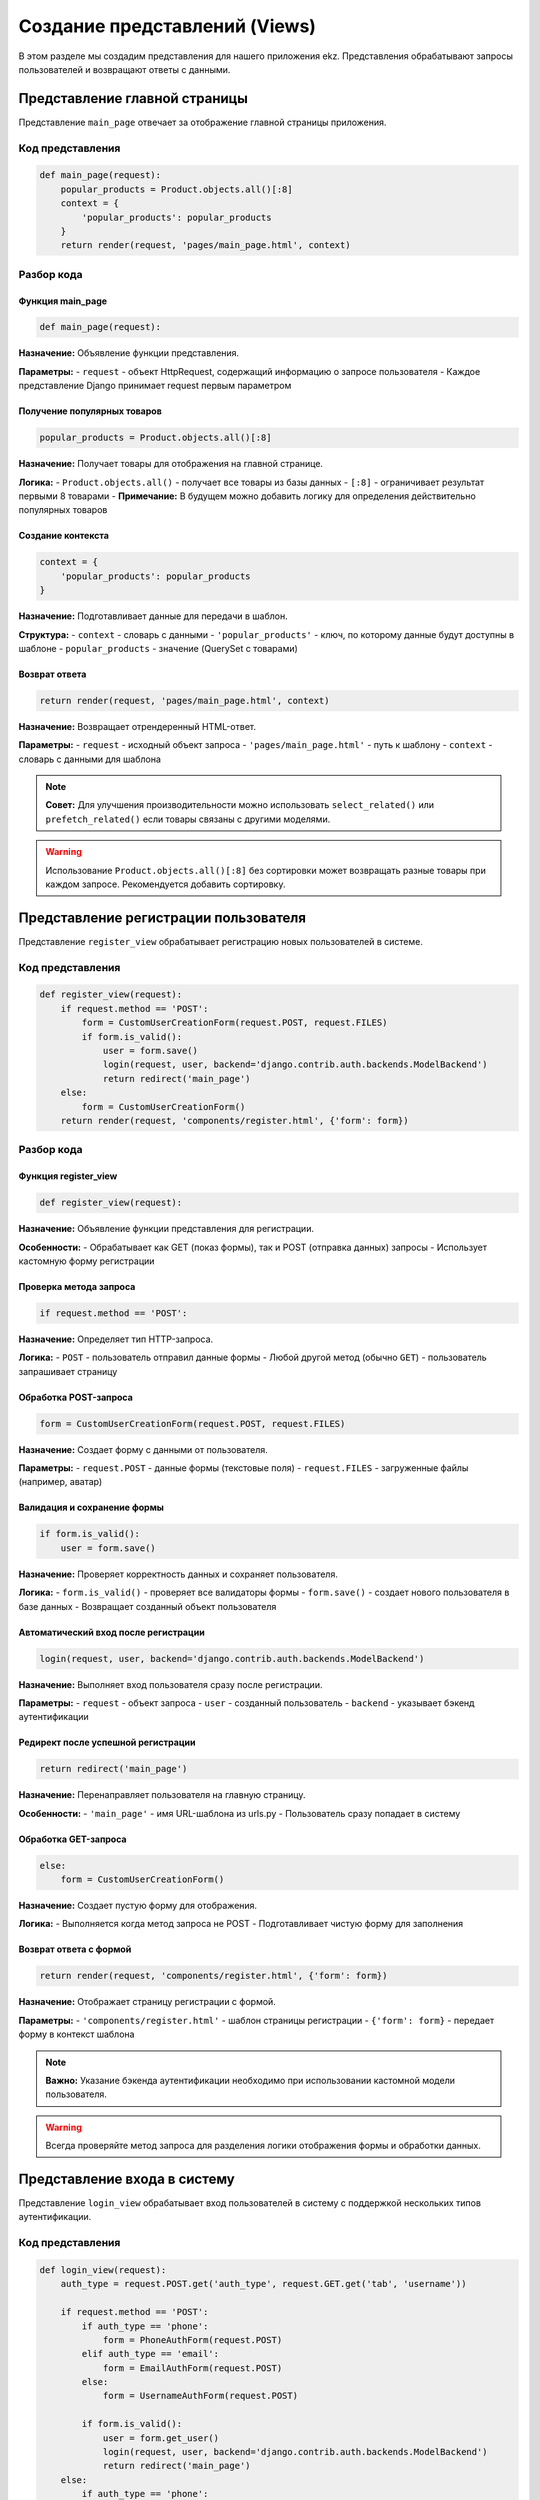 Создание представлений (Views)
==============================

В этом разделе мы создадим представления для нашего приложения ekz. Представления обрабатывают запросы пользователей и возвращают ответы с данными.

Представление главной страницы
-------------------------------

Представление ``main_page`` отвечает за отображение главной страницы приложения.

Код представления
^^^^^^^^^^^^^^^^^

.. code-block:: python

   def main_page(request):
       popular_products = Product.objects.all()[:8]
       context = {
           'popular_products': popular_products
       }
       return render(request, 'pages/main_page.html', context)

Разбор кода
^^^^^^^^^^^

Функция main_page
~~~~~~~~~~~~~~~~~

.. code-block:: python

   def main_page(request):

**Назначение:** Объявление функции представления.

**Параметры:**
- ``request`` - объект HttpRequest, содержащий информацию о запросе пользователя
- Каждое представление Django принимает request первым параметром

Получение популярных товаров
~~~~~~~~~~~~~~~~~~~~~~~~~~~~

.. code-block:: python

   popular_products = Product.objects.all()[:8]

**Назначение:** Получает товары для отображения на главной странице.

**Логика:**
- ``Product.objects.all()`` - получает все товары из базы данных
- ``[:8]`` - ограничивает результат первыми 8 товарами
- **Примечание:** В будущем можно добавить логику для определения действительно популярных товаров

Создание контекста
~~~~~~~~~~~~~~~~~~

.. code-block:: python

   context = {
       'popular_products': popular_products
   }

**Назначение:** Подготавливает данные для передачи в шаблон.

**Структура:**
- ``context`` - словарь с данными
- ``'popular_products'`` - ключ, по которому данные будут доступны в шаблоне
- ``popular_products`` - значение (QuerySet с товарами)

Возврат ответа
~~~~~~~~~~~~~~

.. code-block:: python

   return render(request, 'pages/main_page.html', context)

**Назначение:** Возвращает отрендеренный HTML-ответ.

**Параметры:**
- ``request`` - исходный объект запроса
- ``'pages/main_page.html'`` - путь к шаблону
- ``context`` - словарь с данными для шаблона

.. note::

   **Совет:** Для улучшения производительности можно использовать ``select_related()`` или ``prefetch_related()`` если товары связаны с другими моделями.

.. warning::

   Использование ``Product.objects.all()[:8]`` без сортировки может возвращать разные товары при каждом запросе. Рекомендуется добавить сортировку.

Представление регистрации пользователя
--------------------------------------

Представление ``register_view`` обрабатывает регистрацию новых пользователей в системе.

Код представления
^^^^^^^^^^^^^^^^^

.. code-block:: python

   def register_view(request):
       if request.method == 'POST':
           form = CustomUserCreationForm(request.POST, request.FILES)
           if form.is_valid():
               user = form.save()
               login(request, user, backend='django.contrib.auth.backends.ModelBackend')
               return redirect('main_page')
       else:
           form = CustomUserCreationForm()
       return render(request, 'components/register.html', {'form': form})

Разбор кода
^^^^^^^^^^^

Функция register_view
~~~~~~~~~~~~~~~~~~~~~

.. code-block:: python

   def register_view(request):

**Назначение:** Объявление функции представления для регистрации.

**Особенности:**
- Обрабатывает как GET (показ формы), так и POST (отправка данных) запросы
- Использует кастомную форму регистрации

Проверка метода запроса
~~~~~~~~~~~~~~~~~~~~~~~

.. code-block:: python

   if request.method == 'POST':

**Назначение:** Определяет тип HTTP-запроса.

**Логика:**
- ``POST`` - пользователь отправил данные формы
- Любой другой метод (обычно ``GET``) - пользователь запрашивает страницу

Обработка POST-запроса
~~~~~~~~~~~~~~~~~~~~~~

.. code-block:: python

   form = CustomUserCreationForm(request.POST, request.FILES)

**Назначение:** Создает форму с данными от пользователя.

**Параметры:**
- ``request.POST`` - данные формы (текстовые поля)
- ``request.FILES`` - загруженные файлы (например, аватар)

Валидация и сохранение формы
~~~~~~~~~~~~~~~~~~~~~~~~~~~~

.. code-block:: python

   if form.is_valid():
       user = form.save()

**Назначение:** Проверяет корректность данных и сохраняет пользователя.

**Логика:**
- ``form.is_valid()`` - проверяет все валидаторы формы
- ``form.save()`` - создает нового пользователя в базе данных
- Возвращает созданный объект пользователя

Автоматический вход после регистрации
~~~~~~~~~~~~~~~~~~~~~~~~~~~~~~~~~~~~~

.. code-block:: python

   login(request, user, backend='django.contrib.auth.backends.ModelBackend')

**Назначение:** Выполняет вход пользователя сразу после регистрации.

**Параметры:**
- ``request`` - объект запроса
- ``user`` - созданный пользователь
- ``backend`` - указывает бэкенд аутентификации

Редирект после успешной регистрации
~~~~~~~~~~~~~~~~~~~~~~~~~~~~~~~~~~~

.. code-block:: python

   return redirect('main_page')

**Назначение:** Перенаправляет пользователя на главную страницу.

**Особенности:**
- ``'main_page'`` - имя URL-шаблона из urls.py
- Пользователь сразу попадает в систему

Обработка GET-запроса
~~~~~~~~~~~~~~~~~~~~~

.. code-block:: python

   else:
       form = CustomUserCreationForm()

**Назначение:** Создает пустую форму для отображения.

**Логика:**
- Выполняется когда метод запроса не POST
- Подготавливает чистую форму для заполнения

Возврат ответа с формой
~~~~~~~~~~~~~~~~~~~~~~~

.. code-block:: python

   return render(request, 'components/register.html', {'form': form})

**Назначение:** Отображает страницу регистрации с формой.

**Параметры:**
- ``'components/register.html'`` - шаблон страницы регистрации
- ``{'form': form}`` - передает форму в контекст шаблона

.. note::

   **Важно:** Указание бэкенда аутентификации необходимо при использовании кастомной модели пользователя.

.. warning::

   Всегда проверяйте метод запроса для разделения логики отображения формы и обработки данных.

Представление входа в систему
------------------------------

Представление ``login_view`` обрабатывает вход пользователей в систему с поддержкой нескольких типов аутентификации.

Код представления
^^^^^^^^^^^^^^^^^

.. code-block:: python

   def login_view(request):
       auth_type = request.POST.get('auth_type', request.GET.get('tab', 'username'))
       
       if request.method == 'POST':
           if auth_type == 'phone':
               form = PhoneAuthForm(request.POST)
           elif auth_type == 'email':
               form = EmailAuthForm(request.POST)
           else:
               form = UsernameAuthForm(request.POST)
           
           if form.is_valid():
               user = form.get_user()
               login(request, user, backend='django.contrib.auth.backends.ModelBackend')
               return redirect('main_page')
       else:
           if auth_type == 'phone':
               form = PhoneAuthForm()
           elif auth_type == 'email':
               form = EmailAuthForm()
           else:
               form = UsernameAuthForm()
       
       return render(request, 'components/login.html', {
           'form': form,
           'active_tab': auth_type
       })

Разбор кода
^^^^^^^^^^^

Определение типа аутентификации
~~~~~~~~~~~~~~~~~~~~~~~~~~~~~~~

.. code-block:: python

   auth_type = request.POST.get('auth_type', request.GET.get('tab', 'username'))

**Назначение:** Определяет выбранный пользователем тип аутентификации.

**Логика:**
- ``request.POST.get('auth_type')`` - проверяет данные из отправленной формы
- ``request.GET.get('tab')`` - проверяет параметр URL (для вкладок)
- ``'username'`` - значение по умолчанию
- **Приоритет:** POST данные > GET параметры > значение по умолчанию

Обработка POST-запроса
~~~~~~~~~~~~~~~~~~~~~~

.. code-block:: python

   if request.method == 'POST':

**Назначение:** Обрабатывает отправку данных формы входа.

Выбор формы по типу аутентификации
~~~~~~~~~~~~~~~~~~~~~~~~~~~~~~~~~~

.. code-block:: python

   if auth_type == 'phone':
       form = PhoneAuthForm(request.POST)
   elif auth_type == 'email':
       form = EmailAuthForm(request.POST)
   else:
       form = UsernameAuthForm(request.POST)

**Назначение:** Создает соответствующую форму с данными пользователя.

**Типы аутентификации:**
- ``phone`` - вход по номеру телефона
- ``email`` - вход по email адресу  
- ``username`` - вход по имени пользователя (по умолчанию)

Валидация и аутентификация
~~~~~~~~~~~~~~~~~~~~~~~~~~

.. code-block:: python

   if form.is_valid():
       user = form.get_user()
       login(request, user, backend='django.contrib.auth.backends.ModelBackend')
       return redirect('main_page')

**Назначение:** Проверяет данные и выполняет вход пользователя.

**Логика:**
- ``form.is_valid()`` - проверяет корректность введенных данных
- ``form.get_user()`` - возвращает объект пользователя после успешной аутентификации
- ``login()`` - создает сессию пользователя
- ``redirect('main_page')`` - перенаправляет на главную страницу

Обработка GET-запроса
~~~~~~~~~~~~~~~~~~~~~

.. code-block:: python

   else:
       if auth_type == 'phone':
           form = PhoneAuthForm()
       elif auth_type == 'email':
           form = EmailAuthForm()
       else:
           form = UsernameAuthForm()

**Назначение:** Создает пустые формы для отображения страницы входа.

**Особенности:**
- Использует тот же ``auth_type`` для согласованности
- Подготавливает правильную форму для выбранного типа аутентификации

Возврат ответа с контекстом
~~~~~~~~~~~~~~~~~~~~~~~~~~~

.. code-block:: python

   return render(request, 'components/login.html', {
       'form': form,
       'active_tab': auth_type
   })

**Назначение:** Отображает страницу входа с формой и активной вкладкой.

**Контекст:**
- ``'form'`` - объект формы для рендеринга
- ``'active_tab'`` - текущий активный тип аутентификации для подсветки вкладки

Преимущества подхода
~~~~~~~~~~~~~~~~~~~

- **Гибкость:** Поддержка нескольких способов входа
- **Удобство:** Сохранение выбранного типа аутентификации между запросами
- **Модульность:** Разделение логики для разных типов аутентификации

.. note::

   **Совет:** Для улучшения UX можно добавить переключение между вкладками без перезагрузки страницы с помощью JavaScript.

.. warning::

   Убедитесь, что все формы аутентификации правильно реализуют метод ``get_user()`` для возврата объекта пользователя.

Представление выхода из системы
-------------------------------

Представление ``logout_view`` обрабатывает выход пользователя из системы.

Код представления
^^^^^^^^^^^^^^^^^

.. code-block:: python

   def logout_view(request):
       logout(request)
       return redirect('main_page')

Разбор кода
^^^^^^^^^^^

Функция logout_view
~~~~~~~~~~~~~~~~~~~

.. code-block:: python

   def logout_view(request):

**Назначение:** Объявление функции представления для выхода из системы.

**Особенности:**
- Очень простое представление без сложной логики
- Обычно вызывается по GET-запросу (ссылка "Выйти")

Выход из системы
~~~~~~~~~~~~~~~~

.. code-block:: python

   logout(request)

**Назначение:** Завершает сеанс пользователя.

**Действие:**
- Удаляет данные сессии из базы данных
- Очищает cookies в браузере пользователя
- Пользователь больше не считается аутентифицированным

Редирект на главную страницу
~~~~~~~~~~~~~~~~~~~~~~~~~~~~

.. code-block:: python

   return redirect('main_page')

**Назначение:** Перенаправляет пользователя после выхода.

**Логика:**
- ``'main_page'`` - имя URL-шаблона главной страницы
- Пользователь попадает на публичную часть сайта
- Можно изменить на любую другую страницу (например, страницу входа)

Особенности реализации
~~~~~~~~~~~~~~~~~~~

**Простота:** Минимальный код без лишней логики

**Безопасность:** 
- Не требует проверки метода запроса
- Безопасно вызывать даже если пользователь уже вышел

**Надежность:** Всегда выполняет перенаправление

Рекомендации по использованию
~~~~~~~~~~~~~~~~~~~

- **Защита CSRF:** Убедитесь, что выход выполняется через POST-запрос или с CSRF-токеном
- **Сообщения:** Можно добавить flash-сообщение о успешном выходе:

.. code-block:: python

   from django.contrib import messages

   def logout_view(request):
       logout(request)
       messages.info(request, 'Вы успешно вышли из системы')
       return redirect('main_page')

- **Логирование:** Для отладки можно добавить логирование:

.. code-block:: python

   import logging

   def logout_view(request):
       logger = logging.getLogger(__name__)
       logger.info(f'User {request.user} logged out')
       logout(request)
       return redirect('main_page')

.. note::

   **Важно:** Функция ``logout()`` безопасна для многократного вызова - она не вызывает ошибок если пользователь уже вышел.

.. warning::

   Для безопасности рекомендуется использовать POST-запросы для выхода из системы, чтобы предотвратить CSRF-атаки.

Представление каталога с фильтрацией
-------------------------------------

Представление ``catalog_view`` отображает каталог товаров с поддержкой фильтрации по категориям, поиска и ценового диапазона.

Код представления
^^^^^^^^^^^^^^^^^

.. code-block:: python

   def catalog_view(request):
       categories = Category.objects.all()
       
       category_id = request.GET.get('category')
       search_query = request.GET.get('q')
       min_price = request.GET.get('min_price')
       max_price = request.GET.get('max_price')
       
       products = Product.objects.all()
       
       if category_id:
           products = products.filter(category_id=category_id)
       
       if search_query:
           products = products.filter(
               Q(name__icontains=search_query) | 
               Q(description__icontains=search_query)
           )
       
       if min_price:
           products = products.filter(price__gte=min_price)
       
       if max_price:
           products = products.filter(price__lte=max_price)
       
       context = {
           'categories': categories,
           'products': products,
           'selected_category': category_id,
           'search_query': search_query,
           'min_price': min_price,
           'max_price': max_price
       }
       
       return render(request, 'pages/catalog.html', context)

Разбор кода
^^^^^^^^^^^

Получение списка категорий
~~~~~~~~~~~~~~~~~~~~~~~~~~

.. code-block:: python

   categories = Category.objects.all()

**Назначение:** Получает все категории для отображения в фильтрах.

**Особенности:**
- Используется для построения выпадающего списка категорий
- Всегда загружается, независимо от примененных фильтров

Извлечение GET-параметров
~~~~~~~~~~~~~~~~~~~~~~~~~

.. code-block:: python

   category_id = request.GET.get('category')
   search_query = request.GET.get('q')
   min_price = request.GET.get('min_price')
   max_price = request.GET.get('max_price')

**Назначение:** Получает параметры фильтрации из URL.

**Параметры:**
- ``category`` - ID выбранной категории
- ``q`` - поисковый запрос
- ``min_price`` - минимальная цена
- ``max_price`` - максимальная цена
- **Метод:** ``.get()`` возвращает ``None`` если параметр отсутствует

Базовый QuerySet
~~~~~~~~~~~~~~~~

.. code-block:: python

   products = Product.objects.all()

**Назначение:** Создает начальную выборку всех товаров.

**Особенности:**
- Является точкой отсчета для применения фильтров
- QuerySet ленивый - выполнение происходит только при использовании результатов

Фильтрация по категории
~~~~~~~~~~~~~~~~~~~~~~~

.. code-block:: python

   if category_id:
       products = products.filter(category_id=category_id)

**Назначение:** Фильтрует товары по выбранной категории.

**Логика:**
- Проверяет, что ``category_id`` не ``None``
- Использует ``filter()`` для сужения выборки
- ``category_id`` - прямое указание ID без загрузки объекта Category

Поиск по названию и описанию
~~~~~~~~~~~~~~~~~~~~~~~~~~~~

.. code-block:: python

   if search_query:
       products = products.filter(
           Q(name__icontains=search_query) | 
           Q(description__icontains=search_query)
       )

**Назначение:** Выполняет поиск товаров по названию и описанию.

**Особенности:**
- ``Q()`` объекты позволяют строить сложные запросы
- ``|`` - оператор ИЛИ (OR)
- ``icontains`` - регистронезависимое совпадение подстроки
- Ищет как в названии, так и в описании товара

Фильтрация по цене
~~~~~~~~~~~~~~~~~~

.. code-block:: python

   if min_price:
       products = products.filter(price__gte=min_price)
   
   if max_price:
       products = products.filter(price__lte=max_price)

**Назначение:** Фильтрует товары по ценовому диапазону.

**Операторы:**
- ``gte`` - Greater Than or Equal (больше или равно)
- ``lte`` - Less Than or Equal (меньше или равно)
- Можно использовать одновременно для диапазона

Подготовка контекста
~~~~~~~~~~~~~~~~~~~~

.. code-block:: python

   context = {
       'categories': categories,
       'products': products,
       'selected_category': category_id,
       'search_query': search_query,
       'min_price': min_price,
       'max_price': max_price
   }

**Назначение:** Собирает все данные для передачи в шаблон.

**Структура контекста:**
- ``categories`` - все категории для фильтра
- ``products`` - отфильтрованные товары
- ``selected_category`` - сохраняет выбранную категорию для формы
- ``search_query`` - сохраняет поисковый запрос
- ``min_price, max_price`` - сохраняют значения ценовых фильтров

Возврат ответа
~~~~~~~~~~~~~~

.. code-block:: python

   return render(request, 'pages/catalog.html', context)

**Назначение:** Отображает страницу каталога с примененными фильтрами.

Особенности реализации
~~~~~~~~~~~~~~~~~~~

**Постепенная фильтрация:** Каждый фильтр применяется последовательно к QuerySet

**Сохранение состояния:** Все параметры фильтрации передаются обратно в шаблон

**Гибкость:** Легко добавить новые фильтры без изменения структуры

.. note::

   **Производительность:** Для большого количества товаров рассмотрите использование ``select_related('category')`` для избежания N+1 запросов.

.. warning::

   Фильтрация по цене предполагает, что параметры передаются как числа. Добавьте валидацию для защиты от неверных данных.

Представление детальной страницы товара
----------------------------------------

Представление ``product_detail_view`` отображает подробную информацию о конкретном товаре.

Код представления
^^^^^^^^^^^^^^^^^

.. code-block:: python

   def product_detail_view(request, product_id):
       product = get_object_or_404(Product, id=product_id)
       context = {'product': product}
       return render(request, 'pages/product_detail.html', context)

Разбор кода
^^^^^^^^^^^

Функция с параметром product_id
~~~~~~~~~~~~~~~~~~~~~~~~~~~~~~~

.. code-block:: python

   def product_detail_view(request, product_id):

**Назначение:** Объявление функции представления с параметром URL.

**Особенности:**
- ``product_id`` - параметр из URL, который передается в функцию
- Обычно извлекается из пути URL, например: ``/products/123/``

Получение товара или 404 ошибка
~~~~~~~~~~~~~~~~~~~~~~~~~~~~~~~~

.. code-block:: python

   product = get_object_or_404(Product, id=product_id)

**Назначение:** Получает товар по ID или возвращает страницу 404.

**Параметры:**
- ``Product`` - модель для поиска
- ``id=product_id`` - условие поиска по первичному ключу
- **Альтернатива:** ``Product.objects.get(id=product_id)``, но тогда нужно обрабатывать исключение вручную

Преимущества get_object_or_404
~~~~~~~~~~~~~~~~~~~~~~~~~~~~~~

.. code-block:: python

   # Эквивалентная ручная реализация:
   try:
       product = Product.objects.get(id=product_id)
   except Product.DoesNotExist:
       raise Http404("Товар не существует")

**Сравнение:**
- ``get_object_or_404()`` - более компактная и читаемая запись
- Автоматически генерирует соответствующий HTTP-ответ
- Стандартный Django подход для таких случаев

Представление корзины пользователя
-----------------------------------

Представление ``cart_view`` отображает содержимое корзины текущего пользователя с подсчетом общей суммы.

Код представления
^^^^^^^^^^^^^^^^^

.. code-block:: python

   @login_required
   def cart_view(request):
       cart_items = CartItem.objects.filter(user=request.user)
       
       # Подсчет общей суммы корзины
       total_amount = sum(item.get_total() for item in cart_items)
       
       context = {
           'cart_items': cart_items,
           'total_amount': total_amount
       }
       
       return render(request, 'pages/cart.html', context)

Разбор кода
^^^^^^^^^^^

Декоратор login_required
~~~~~~~~~~~~~~~~~~~~~~~~

.. code-block:: python

   @login_required

**Назначение:** Ограничивает доступ к представлению только для авторизованных пользователей.

**Действие:**
- Если пользователь не авторизован, перенаправляет на страницу входа
- После входа возвращает на запрошенную страницу корзины
- **Альтернатива:** Можно использовать ``LoginRequiredMixin`` для класс-базированных представлений

Получение элементов корзины
~~~~~~~~~~~~~~~~~~~~~~~~~~~

.. code-block:: python

   cart_items = CartItem.objects.filter(user=request.user)

**Назначение:** Получает все товары в корзине текущего пользователя.

**Особенности:**
- ``request.user`` - текущий авторизованный пользователь
- ``filter(user=request.user)`` - только элементы корзины этого пользователя
- **Производительность:** Рассмотрите ``select_related('product')`` для избежания N+1 запросов

Подсчет общей суммы
~~~~~~~~~~~~~~~~~~~

.. code-block:: python

   total_amount = sum(item.get_total() for item in cart_items)

**Назначение:** Вычисляет общую стоимость всех товаров в корзине.

**Логика:**
- ``item.get_total()`` - вызывает метод модели CartItem для расчета стоимости элемента
- ``sum()`` - встроенная функция Python для суммирования
- **Генератор:** Использует generator expression для эффективного вычисления

Метод get_total() модели CartItem
~~~~~~~~~~~~~~~~~~~~~~~~~~~~~~~~~

.. code-block:: python

   # В модели CartItem (напоминание)
   def get_total(self):
       if self.product and self.product.price and self.quantity:
           return self.product.price * self.quantity
       return 0

**Назначение:** Вычисляет стоимость одного элемента корзины.

**Преимущества:**
- Логика расчета инкапсулирована в модели
- Можно переиспользовать в других местах
- Обрабатывает случаи с отсутствующими данными

Подготовка контекста
~~~~~~~~~~~~~~~~~~~~

.. code-block:: python

   context = {
       'cart_items': cart_items,
       'total_amount': total_amount
   }

**Назначение:** Собирает данные для отображения в корзине.

**Структура:**
- ``cart_items`` - список элементов корзины для отображения в таблице
- ``total_amount`` - общая сумма для отображения в итоговой строке

Возврат ответа
~~~~~~~~~~~~~~

.. code-block:: python

   return render(request, 'pages/cart.html', context)

**Назначение:** Отображает страницу корзины с товарами и общей суммой.

Оптимизации и улучшения
~~~~~~~~~~~~~~

**Оптимизация запросов:**

.. code-block:: python

   @login_required
   def cart_view(request):
       cart_items = CartItem.objects.filter(
           user=request.user
       ).select_related('product')
       
       total_amount = sum(item.get_total() for item in cart_items)
       
       context = {
           'cart_items': cart_items,
           'total_amount': total_amount
       }
       return render(request, 'pages/cart.html', context)

**Добавление проверки пустой корзины:**

.. code-block:: python

   @login_required
   def cart_view(request):
       cart_items = CartItem.objects.filter(user=request.user)
       
       if not cart_items.exists():
           messages.info(request, 'Ваша корзина пуста')
           return redirect('catalog')
       
       total_amount = sum(item.get_total() for item in cart_items)
       
       context = {
           'cart_items': cart_items,
           'total_amount': total_amount
       }
       return render(request, 'pages/cart.html', context)

Особенности реализации
~~~~~~~~~~~~~~~~~~~

**Безопасность:** Доступ только для авторизованных пользователей

**Производительность:** Один запрос к базе данных для получения элементов корзины

**Гибкость:** Легко расширить дополнительной логикой (скидки, доставка и т.д.)

.. note::

   **Совет:** Для больших корзин можно вынести подсчет суммы в базу данных с помощью ``aggregate()``:
   ``total_amount = cart_items.aggregate(total=Sum(F('product__price') * F('quantity')))['total'] or 0``

.. warning::

   Убедитесь, что метод ``get_total()`` в модели CartItem корректно обрабатывает случаи, когда товар или цена отсутствуют.

Представление добавления товара в корзину
------------------------------------------

Представление ``add_to_cart`` добавляет товар в корзину пользователя или увеличивает количество, если товар уже есть.

Код представления
^^^^^^^^^^^^^^^^^

.. code-block:: python

   @login_required
   def add_to_cart(request, product_id):
       product = get_object_or_404(Product, id=product_id)
       
       # Проверяем, нет ли уже такого товара в корзине
       cart_item, created = CartItem.objects.get_or_create(
           user=request.user,
           product=product,
           defaults={'quantity': 1}
       )
       
       # Если товар уже был в корзине, увеличиваем количество
       if not created:
           cart_item.quantity += 1
           cart_item.save()
       
       return redirect('cart')

Разбор кода
^^^^^^^^^^^

Защита декоратором
~~~~~~~~~~~~~~~~~~

.. code-block:: python

   @login_required

**Назначение:** Гарантирует, что только авторизованные пользователи могут добавлять товары в корзину.

**Важность:** Предотвращает добавление товаров анонимными пользователями

Получение товара
~~~~~~~~~~~~~~~~

.. code-block:: python

   product = get_object_or_404(Product, id=product_id)

**Назначение:** Находит товар по ID или возвращает 404 ошибку.

**Безопасность:** Защищает от добавления несуществующих товаров

Метод get_or_create
~~~~~~~~~~~~~~~~~~~

.. code-block:: python

   cart_item, created = CartItem.objects.get_or_create(
       user=request.user,
       product=product,
       defaults={'quantity': 1}
   )

**Назначение:** Находит или создает элемент корзины.

**Параметры:**
- ``user=request.user`` - пользователь для поиска/создания
- ``product=product`` - товар для поиска/создания
- ``defaults={'quantity': 1}`` - значения по умолчанию при создании

**Возвращаемые значения:**
- ``cart_item`` - найденный или созданный объект
- ``created`` - boolean: True если создан новый, False если найден существующий

Логика увеличения количества
~~~~~~~~~~~~~~~~~~~~~~~~~~~~

.. code-block:: python

   if not created:
       cart_item.quantity += 1
       cart_item.save()

**Назначение:** Увеличивает количество, если товар уже есть в корзине.

**Условие:** ``not created`` - если объект :ref:`​ <templates_code>` не был создан (уже существовал)

**Действие:**
- Увеличивает количество на 1
- Сохраняет изменения в базе данных

Редирект на корзину
~~~~~~~~~~~~~~~~~~~

.. code-block:: python

   return redirect('cart')

**Назначение:** Перенаправляет пользователя на страницу корзины.

**Пользовательский опыт:** Позволяет сразу увидеть добавленный товар

Альтернативные реализации
~~~~~~~~~~~~~~~~~~~

**С обработкой ошибок:**

.. code-block:: python

   @login_required
   def add_to_cart(request, product_id):
       try:
           product = Product.objects.get(id=product_id)
       except Product.DoesNotExist:
           messages.error(request, 'Товар не найден')
           return redirect('catalog')
       
       # Остальная логика...
       return redirect('cart')

**С сообщениями об успехе:**

.. code-block:: python

   @login_required
   def add_to_cart(request, product_id):
       product = get_object_or_404(Product, id=product_id)
       
       cart_item, created = CartItem.objects.get_or_create(
           user=request.user,
           product=product,
           defaults={'quantity': 1}
       )
       
       if not created:
           cart_item.quantity += 1
           cart_item.save()
           messages.success(request, f'Количество "{product.name}" увеличено')
       else:
           messages.success(request, f'Товар "{product.name}" добавлен в корзину')
       
       return redirect('cart')

**С AJAX поддержкой:**

.. code-block:: python

   @login_required
   def add_to_cart(request, product_id):
       if request.headers.get('X-Requested-With') == 'XMLHttpRequest':
           # AJAX запрос - возвращаем JSON
           product = get_object_or_404(Product, id=product_id)
           
           cart_item, created = CartItem.objects.get_or_create(
               user=request.user,
               product=product,
               defaults={'quantity': 1}
           )
           
           if not created:
               cart_item.quantity += 1
               cart_item.save()
           
           return JsonResponse({
               'success': True,
               'message': 'Товар добавлен в корзину',
               'cart_count': CartItem.objects.filter(user=request.user).count()
           })
       
       # Обычный запрос - редирект
       # ... обычная логика

Особенности реализации
~~~~~~~~~~~~~~~~~~~

**Эффективность:** Один запрос к базе для поиска/создания

**Удобство:** Автоматическое увеличение количества существующих товаров

**Надежность:** Обработка несуществующих товаров через 404

.. note::

   **Совет:** Для улучшения UX можно добавить параметр количества:
   ``quantity = request.POST.get('quantity', 1)`` и использовать его в ``defaults``

.. warning::

   Убедитесь, что в модели CartItem установлено ``unique_together`` для полей ``user`` и ``product``, чтобы ``get_or_create`` работал корректно.


Представление обновления количества товара в корзине
-----------------------------------------------------

Представление ``update_cart_item`` обновляет количество конкретного товара в корзине пользователя с использованием формы.

Код представления
^^^^^^^^^^^^^^^^^

.. code-block:: python

   @login_required
   def update_cart_item(request, item_id):
       cart_item = get_object_or_404(CartItem, id=item_id, user=request.user)
       
       if request.method == 'POST':
           form = CartItemQuantityForm(request.POST, instance=cart_item)
           if form.is_valid():
               form.save()
       
       return redirect('cart')

Разбор кода
^^^^^^^^^^^

Безопасное получение элемента корзины
~~~~~~~~~~~~~~~~~~~~~~~~~~~~~~~~~~~~~

.. code-block:: python

   cart_item = get_object_or_404(CartItem, id=item_id, user=request.user)

**Назначение:** Находит элемент корзины с двойной проверкой безопасности.

**Условия поиска:**
- ``id=item_id`` - по идентификатору элемента
- ``user=request.user`` - принадлежность текущему пользователю
- **Безопасность:** Предотвращает изменение чужих корзин

Проверка метода запроса
~~~~~~~~~~~~~~~~~~~~~~~

.. code-block:: python

   if request.method == 'POST':

**Назначение:** Обеспечивает, что обновление происходит только через POST-запрос.

**Безопасность:** Защищает от CSRF-атак и случайных изменений

Создание формы с данными
~~~~~~~~~~~~~~~~~~~~~~~~

.. code-block:: python

   form = CartItemQuantityForm(request.POST, instance=cart_item)

**Назначение:** Создает форму с данными от пользователя и привязывает к существующему объекту.

**Параметры:**
- ``request.POST`` - данные из отправленной формы
- ``instance=cart_item`` - объект для обновления (а не создания нового)

Валидация и сохранение
~~~~~~~~~~~~~~~~~~~~~~

.. code-block:: python

   if form.is_valid():
       form.save()

**Назначение:** Проверяет данные и сохраняет изменения.

**Логика:**
- ``form.is_valid()`` - проверяет корректность введенного количества
- ``form.save()`` - обновляет объект в базе данных
- **Автоматически:** Применяет все изменения к ``cart_item``

Редирект на корзину
~~~~~~~~~~~~~~~~~~~

.. code-block:: python

   return redirect('cart')

**Назначение:** Возвращает пользователя на страницу корзины после обновления.


Представление удаления товара из корзины
-----------------------------------------

Представление ``remove_from_cart`` удаляет конкретный товар из корзины пользователя.

Код представления
^^^^^^^^^^^^^^^^^

.. code-block:: python

   @login_required
   def remove_from_cart(request, item_id):
       cart_item = get_object_or_404(CartItem, id=item_id, user=request.user)
       cart_item.delete()
       return redirect('cart')

Разбор кода
^^^^^^^^^^^

Защита доступа
~~~~~~~~~~~~~~

.. code-block:: python

   @login_required

**Назначение:** Ограничивает доступ только для авторизованных пользователей.

**Важность:** Предотвращает удаление товаров из корзины анонимными пользователями

Безопасное получение элемента
~~~~~~~~~~~~~~~~~~~~~~~~~~~~~

.. code-block:: python

   cart_item = get_object_or_404(CartItem, id=item_id, user=request.user)

**Назначение:** Находит элемент корзины с проверкой принадлежности.

**Условия поиска:**
- ``id=item_id`` - идентификатор элемента корзины
- ``user=request.user`` - принадлежность текущему пользователю
- **Безопасность:** Гарантирует, что пользователь может удалять только свои товары

Удаление элемента
~~~~~~~~~~~~~~~~~

.. code-block:: python

   cart_item.delete()

**Назначение:** Удаляет элемент корзины из базы данных.

**Действие:**
- Выполняет SQL DELETE запрос
- Объект полностью удаляется из базы данных
- **Атомарность:** Операция выполняется как единое целое

Редирект на корзину
~~~~~~~~~~~~~~~~~~~

.. code-block:: python

   return redirect('cart')

**Назначение:** Перенаправляет пользователя обратно в корзину.

**Пользовательский опыт:** Позволяет сразу увидеть обновленную корзину без удаленного товара

Альтернативные реализации
~~~~~~~~~~~~~~~~~~~

**С проверкой метода запроса:**

.. code-block:: python

   @login_required
   def remove_from_cart(request, item_id):
       if request.method == 'POST':
           cart_item = get_object_or_404(CartItem, id=item_id, user=request.user)
           cart_item.delete()
       return redirect('cart')

**С сообщением об успехе:**

.. code-block:: python

   @login_required
   def remove_from_cart(request, item_id):
       cart_item = get_object_or_404(CartItem, id=item_id, user=request.user)
       product_name = cart_item.product.name if cart_item.product else 'Товар'
       cart_item.delete()
       messages.success(request, f'{product_name} удален из корзины')
       return redirect('cart')

Представление страницы контактов
-----------------------------------------

Представление ``contacts_view`` удаляет конкретный товар из корзины пользователя.

Код представления
^^^^^^^^^^^^^^^^^

.. code-block:: python

    def contacts_view(request):
        return render(request, 'pages/contacts.html')

Представление оформления заказа
-------------------------------

Представление ``checkout_view`` обрабатывает процесс оформления заказа из корзины пользователя.

Код представления
^^^^^^^^^^^^^^^^^

.. code-block:: python

   @login_required
   def checkout_view(request):
       cart_items = CartItem.objects.filter(user=request.user)
       if not cart_items.exists():
           return redirect('cart')
       total_amount = sum(item.get_total() for item in cart_items)
       if request.method == 'POST':
           form = OrderForm(request.POST)
           if form.is_valid():
               order = form.save(commit=False)
               order.user = request.user
               order.total_amount = total_amount
               order.save()
               for cart_item in cart_items:
                   OrderItem.objects.create(
                       order=order,
                       product=cart_item.product,
                       quantity=cart_item.quantity,
                       price=cart_item.product.price
                   )
               cart_items.delete()
               return redirect('order_success', order_id=order.id)
       else:
           initial_data = {
               'shipping_address': request.user.address,
               'phone': request.user.phone,
               'email': request.user.email
           }
           form = OrderForm(initial=initial_data)
       context = {
           'form': form,
           'cart_items': cart_items,
           'total_amount': total_amount
       }
       return render(request, 'pages/checkout.html', context)

Разбор кода
^^^^^^^^^^^

Проверка наличия товаров в корзине
~~~~~~~~~~~~~~~~~~~~~~~~~~~~~~~~~~~

.. code-block:: python

   cart_items = CartItem.objects.filter(user=request.user)
   if not cart_items.exists():
       return redirect('cart')

**Назначение:** Проверяет, что в корзине есть товары для оформления.

**Действие:** Если корзина пуста - перенаправляет обратно в корзину

Подсчет общей суммы
~~~~~~~~~~~~~~~~~~~

.. code-block:: python

   total_amount = sum(item.get_total() for item in cart_items)

**Назначение:** Вычисляет общую стоимость заказа на основе товаров в корзине

Обработка POST-запроса (отправка формы)
~~~~~~~~~~~~~~~~~~~~~~~~~~~~~~~~~~~~~~~

.. code-block:: python

   if request.method == 'POST':
       form = OrderForm(request.POST)

**Назначение:** Обрабатывает отправленные данные формы заказа

Создание заказа с дополнительными полями
~~~~~~~~~~~~~~~~~~~~~~~~~~~~~~~~~~~~~~~~

.. code-block:: python

   order = form.save(commit=False)
   order.user = request.user
   order.total_amount = total_amount
   order.save()

**Назначение:** Создает объект заказа с автоматическим заполнением полей.

**Логика:**
- ``commit=False`` - создает объект без сохранения в БД
- Заполняет ``user`` и ``total_amount`` вручную
- ``order.save()`` - сохраняет заказ в базе данных

Создание элементов заказа
~~~~~~~~~~~~~~~~~~~~~~~~~

.. code-block:: python

   for cart_item in cart_items:
       OrderItem.objects.create(
           order=order,
           product=cart_item.product,
           quantity=cart_item.quantity,
           price=cart_item.product.price
       )

**Назначение:** Переносит товары из корзины в заказ.

**Особенности:**
- Сохраняет текущую цену товара на момент заказа
- Создает связь между заказом и товарами

Очистка корзины и редирект
~~~~~~~~~~~~~~~~~~~~~~~~~~

.. code-block:: python

   cart_items.delete()
   return redirect('order_success', order_id=order.id)

**Назначение:** Удаляет товары из корзины и перенаправляет на страницу успеха

Обработка GET-запроса (показ формы)
~~~~~~~~~~~~~~~~~~~~~~~~~~~~~~~~~~~

.. code-block:: python

   else:
       initial_data = {
           'shipping_address': request.user.address,
           'phone': request.user.phone,
           'email': request.user.email
       }
       form = OrderForm(initial=initial_data)

**Назначение:** Подготавливает форму с предзаполненными данными пользователя.

**Удобство:** Автоматически заполняет адрес, телефон и email из профиля

Отображение страницы оформления
~~~~~~~~~~~~~~~~~~~~~~~~~~~~~~~

.. code-block:: python

   context = {
       'form': form,
       'cart_items': cart_items,
       'total_amount': total_amount
   }
   return render(request, 'pages/checkout.html', context)

**Назначение:** Показывает страницу оформления заказа с формой и товарами

Особенности реализации
^^^^^^^^^^^^^^^^^^^^^^

**Целостность данных:** Сохранение цены товара на момент заказа

**Удобство:** Автозаполнение данных пользователя

**Очистка:** Автоматическое удаление товаров из корзины после оформления

.. note::

   **Рекомендация:** Добавьте обработку исключений для случаев, когда товар становится недоступным между добавлением в корзину и оформлением заказа.

.. warning::

   Убедитесь, что метод ``get_total()`` в модели CartItem корректно вычисляет стоимость, так как от этого зависит итоговая сумма заказа.

Представление страницы успешного заказа
----------------------------------------

Представление ``order_success_view`` показывает подтверждение успешно оформленного заказа.

Код представления
^^^^^^^^^^^^^^^^^

.. code-block:: python

   @login_required
   def order_success_view(request, order_id):
       order = get_object_or_404(Order, id=order_id, user=request.user)
       
       context = {
           'order': order
       }
       
       return render(request, 'pages/order_success.html', context)

Разбор кода
^^^^^^^^^^^

Безопасное получение заказа
~~~~~~~~~~~~~~~~~~~~~~~~~~~~

.. code-block:: python

   order = get_object_or_404(Order, id=order_id, user=request.user)

**Назначение:** Находит заказ с проверкой принадлежности пользователю.

**Условия:**
- ``id=order_id`` - идентификатор заказа из URL
- ``user=request.user`` - гарантирует, что пользователь видит только свои заказы

Подготовка контекста
~~~~~~~~~~~~~~~~~~~~

.. code-block:: python

   context = {
       'order': order
   }

**Назначение:** Передает объект заказа в шаблон для отображения деталей

Отображение страницы успеха
~~~~~~~~~~~~~~~~~~~~~~~~~~~

.. code-block:: python

   return render(request, 'pages/order_success.html', context)

**Назначение:** Показывает страницу с подтверждением заказа и его деталями

Особенности реализации
~~~~~~~~~~~~~~~~~~~~~~~~~~~

**Безопасность:** Пользователи видят только свои заказы

**Простота:** Минимальный код для отображения информации

**Связь:** Используется после ``checkout_view`` для показа результатов

.. note::

   В шаблоне ``order_success.html`` можно отображать номер заказа, список товаров, общую сумму и контактную информацию.

Представление списка заказов
-----------------------------

Представление ``orders_view`` показывает историю заказов пользователя.

Код представления
^^^^^^^^^^^^^^^^^

.. code-block:: python

   @login_required
   def orders_view(request):
       orders = Order.objects.filter(user=request.user).order_by('-created_at')
       
       context = {
           'orders': orders
       }
       
       return render(request, 'pages/orders.html', context)

Разбор кода
^^^^^^^^^^^

Получение заказов пользователя
~~~~~~~~~~~~~~~~~~~~~~~~~~~~~~~

.. code-block:: python

   orders = Order.objects.filter(user=request.user).order_by('-created_at')

**Назначение:** Получает все заказы текущего пользователя.

**Сортировка:** ``-created_at`` - показывает сначала самые новые заказы

Подготовка контекста
~~~~~~~~~~~~~~~~~~~~

.. code-block:: python

   context = {
       'orders': orders
   }

**Назначение:** Передает список заказов в шаблон для отображения

Отображение страницы заказов
~~~~~~~~~~~~~~~~~~~~~~~~~~~~

.. code-block:: python

   return render(request, 'pages/orders.html', context)

**Назначение:** Показывает страницу с историей всех заказов пользователя

Особенности реализации
~~~~~~~~~~~~~~~~~~~~~~~~~~~

**Безопасность:** Пользователь видит только свои заказы

**Удобство:** Сортировка по дате создания (новые сверху)

**Производительность:** Один запрос к базе данных

.. note::

   В шаблоне ``orders.html`` можно отображать номер заказа, дату, статус и общую сумму каждого заказа.

Представление детальной страницы заказа
----------------------------------------

Представление ``order_detail_view`` показывает подробную информацию о конкретном заказе.

Код представления
^^^^^^^^^^^^^^^^^

.. code-block:: python

   @login_required
   def order_detail_view(request, order_id):
       order = get_object_or_404(Order, id=order_id, user=request.user)
       order_items = OrderItem.objects.filter(order=order)
       
       context = {
           'order': order,
           'order_items': order_items
       }
       
       return render(request, 'pages/order_detail.html', context)

Разбор кода
^^^^^^^^^^^

Безопасное получение заказа
~~~~~~~~~~~~~~~~~~~~~~~~~~~~

.. code-block:: python

   order = get_object_or_404(Order, id=order_id, user=request.user)

**Назначение:** Находит заказ с проверкой принадлежности пользователю.

**Безопасность:** Предотвращает просмотр чужих заказов

Получение элементов заказа
~~~~~~~~~~~~~~~~~~~~~~~~~~

.. code-block:: python

   order_items = OrderItem.objects.filter(order=order)

**Назначение:** Получает все товары, входящие в этот заказ.

**Связь:** Использует связь между Order и OrderItem

Подготовка контекста
~~~~~~~~~~~~~~~~~~~~

.. code-block:: python

   context = {
       'order': order,
       'order_items': order_items
   }

**Назначение:** Передает заказ и его товары в шаблон.

**Структура:**
- ``order`` - основная информация о заказе
- ``order_items`` - список товаров в заказе

Отображение детальной страницы
~~~~~~~~~~~~~~~~~~~~~~~~~~~~~~

.. code-block:: python

   return render(request, 'pages/order_detail.html', context)

**Назначение:** Показывает страницу с полной информацией о заказе

Особенности реализации
~~~~~~~~~~~~~~~~~~~~~~~~~~~

**Безопасность:** Двойная проверка принадлежности заказа

**Полнота:** Отображает как основную информацию, так и список товаров

**Производительность:** Два запроса к базе данных

.. note::

   Для оптимизации можно использовать ``select_related()`` или ``prefetch_related()`` если нужно загрузить связанные данные о товарах.

Представление профиля пользователя
-----------------------------------

Представление ``profile_view`` отображает и обновляет профиль пользователя.

Код представления
^^^^^^^^^^^^^^^^^

.. code-block:: python

   @login_required
   def profile_view(request):
       user = request.user
       
       if request.method == 'POST':
           user.first_name = request.POST.get('first_name', user.first_name)
           user.last_name = request.POST.get('last_name', user.last_name)
           user.email = request.POST.get('email', user.email)
           user.phone = request.POST.get('phone', user.phone)
           user.address = request.POST.get('address', user.address)
           user.city = request.POST.get('city', user.city)
           user.country = request.POST.get('country', user.country)
           
           if 'avatar' in request.FILES:
               user.avatar = request.FILES['avatar']
               
           user.save()
           return redirect('profile')
       
       orders = Order.objects.filter(user=user).order_by('-created_at')
       
       context = {
           'user': user,
           'orders': orders
       }
       
       return render(request, 'pages/profile.html', context)

Разбор кода
^^^^^^^^^^^

Получение текущего пользователя
~~~~~~~~~~~~~~~~~~~~~~~~~~~~~~~

.. code-block:: python

   user = request.user

**Назначение:** Получает объект текущего авторизованного пользователя

Обработка POST-запроса (обновление профиля)
~~~~~~~~~~~~~~~~~~~~~~~~~~~~~~~~~~~~~~~~~~~

.. code-block:: python

   if request.method == 'POST':

**Назначение:** Обрабатывает отправку формы редактирования профиля

Обновление полей пользователя
~~~~~~~~~~~~~~~~~~~~~~~~~~~~~

.. code-block:: python

   user.first_name = request.POST.get('first_name', user.first_name)
   user.last_name = request.POST.get('last_name', user.last_name)
   user.email = request.POST.get('email', user.email)
   user.phone = request.POST.get('phone', user.phone)
   user.address = request.POST.get('address', user.address)
   user.city = request.POST.get('city', user.city)
   user.country = request.POST.get('country', user.country)

**Назначение:** Обновляет данные пользователя из формы.

**Логика:** ``request.POST.get('field', user.field)`` - использует новое значение или оставляет старое

Обработка загрузки аватара
~~~~~~~~~~~~~~~~~~~~~~~~~~

.. code-block:: python

   if 'avatar' in request.FILES:
       user.avatar = request.FILES['avatar']

**Назначение:** Обновляет аватар пользователя если файл был загружен

Сохранение изменений
~~~~~~~~~~~~~~~~~~~~

.. code-block:: python

   user.save()
   return redirect('profile')

**Назначение:** Сохраняет изменения в базе и обновляет страницу

Получение истории заказов
~~~~~~~~~~~~~~~~~~~~~~~~~

.. code-block:: python

   orders = Order.objects.filter(user=user).order_by('-created_at')

**Назначение:** Получает заказы пользователя для отображения в профиле

Подготовка контекста
~~~~~~~~~~~~~~~~~~~~

.. code-block:: python

   context = {
       'user': user,
       'orders': orders
   }

**Назначение:** Передает данные пользователя и его заказы в шаблон

Отображение страницы профиля
~~~~~~~~~~~~~~~~~~~~~~~~~~~~

.. code-block:: python

   return render(request, 'pages/profile.html', context)

**Назначение:** Показывает страницу профиля с формой редактирования и историей заказов

Особенности реализации
~~~~~~~~~~~~~~~~~~~~~~~~~~~ы

**Гибкость:** Позволяет обновлять отдельные поля без потери остальных данных

**Удобство:** Сочетает редактирование профиля и просмотр истории заказов

**Безопасность:** Работает только с текущим пользователем

.. note::

   Для улучшения безопасностаи добавьте валидацию email и проверку уникальности.

.. warning::

   Прямая работа с ``request.POST`` без формы может быть уязвима. Рекомендуется использовать ModelForm для валидации данных.


Импорт
~~~~~~~~~~~~~~~~~~~~~~~~~~~

Не забывайте про импорт!
Обычный импорт выглядит таким образом:

.. code-block:: python

    from django.shortcuts import render, redirect, get_object_or_404
    from django.contrib.auth import login, logout
    from django.contrib.auth.backends import ModelBackend
    from django.contrib.auth.decorators import login_required
    from django.db.models import Q
    from .forms import (
        CustomUserCreationForm, 
        PhoneAuthForm,
        EmailAuthForm,
        UsernameAuthForm,
        CartItemQuantityForm,
        OrderForm
    )
    from .models import (
        Category,
        Product,
        CartItem,
        Order,
        OrderItem
    )